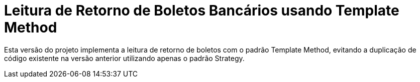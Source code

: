 :source-highlighter: highlightjs

= Leitura de Retorno de Boletos Bancários usando Template Method

Esta versão do projeto implementa a leitura de retorno de boletos com o padrão
Template Method, evitando a duplicação de código existente na versão anterior utilizando apenas
o padrão Strategy.